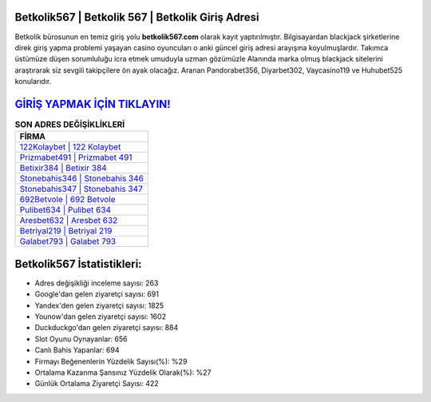﻿Betkolik567 | Betkolik 567 | Betkolik Giriş Adresi
===================================

.. image:: images/betkolik-giris.jpg
   :width: 600
   
Betkolik bürosunun en temiz giriş yolu **betkolik567.com** olarak kayıt yaptırılmıştır. Bilgisayardan blackjack şirketlerine direk giriş yapma problemi yaşayan casino oyuncuları o anki güncel giriş adresi arayışına koyulmuşlardır. Takımca üstümüze düşen sorumluluğu icra etmek umuduyla uzman gözümüzle Alanında marka olmuş  blackjack sitelerini araştırarak siz sevgili takipçilere ön ayak olacağız. Aranan Pandorabet356, Diyarbet302, Vaycasino119 ve Huhubet525 konularıdır.

`GİRİŞ YAPMAK İÇİN TIKLAYIN! <https://urlday.cc/git>`_
==============

.. list-table:: **SON ADRES DEĞİŞİKLİKLERİ**
   :widths: 100
   :header-rows: 1

   * - FİRMA
   * - `122Kolaybet | 122 Kolaybet <122kolaybet-122-kolaybet-kolaybet-giris-adresi.html>`_
   * - `Prizmabet491 | Prizmabet 491 <prizmabet491-prizmabet-491-prizmabet-giris-adresi.html>`_
   * - `Betixir384 | Betixir 384 <betixir384-betixir-384-betixir-giris-adresi.html>`_	 
   * - `Stonebahis346 | Stonebahis 346 <stonebahis346-stonebahis-346-stonebahis-giris-adresi.html>`_	 
   * - `Stonebahis347 | Stonebahis 347 <stonebahis347-stonebahis-347-stonebahis-giris-adresi.html>`_ 
   * - `692Betvole | 692 Betvole <692betvole-692-betvole-betvole-giris-adresi.html>`_
   * - `Pulibet634 | Pulibet 634 <pulibet634-pulibet-634-pulibet-giris-adresi.html>`_	 
   * - `Aresbet632 | Aresbet 632 <aresbet632-aresbet-632-aresbet-giris-adresi.html>`_
   * - `Betriyal219 | Betriyal 219 <betriyal219-betriyal-219-betriyal-giris-adresi.html>`_
   * - `Galabet793 | Galabet 793 <galabet793-galabet-793-galabet-giris-adresi.html>`_
	 
Betkolik567 İstatistikleri:
===================================	 
* Adres değişikliği inceleme sayısı: 263
* Google'dan gelen ziyaretçi sayısı: 691
* Yandex'den gelen ziyaretçi sayısı: 1825
* Younow'dan gelen ziyaretçi sayısı: 1602
* Duckduckgo'dan gelen ziyaretçi sayısı: 884
* Slot Oyunu Oynayanlar: 656
* Canlı Bahis Yapanlar: 694
* Firmayı Beğenenlerin Yüzdelik Sayısı(%): %29
* Ortalama Kazanma Şansınız Yüzdelik Olarak(%): %27
* Günlük Ortalama Ziyaretçi Sayısı: 422
